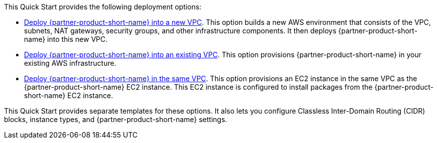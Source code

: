 // Edit this placeholder text as necessary to describe the deployment options.

This Quick Start provides the following deployment options:

* https://fwd.aws/K8zym?[Deploy {partner-product-short-name} into a new VPC^]. This option builds a new AWS environment that consists of the VPC, subnets, NAT gateways, security groups, and other infrastructure components. It then deploys {partner-product-short-name} into this new VPC.
* https://fwd.aws/NKG8q?[Deploy {partner-product-short-name} into an existing VPC^]. This option provisions {partner-product-short-name} in your existing AWS infrastructure.
* https://fwd.aws/44wpg?[Deploy {partner-product-short-name} in the same VPC^]. This option provisions an EC2 instance in the same VPC as the {partner-product-short-name} EC2 instance. This EC2 instance is configured to install packages from the {partner-product-short-name} EC2 instance.

This Quick Start provides separate templates for these options. It also lets you configure Classless Inter-Domain Routing (CIDR) blocks, instance types, and {partner-product-short-name} settings.

